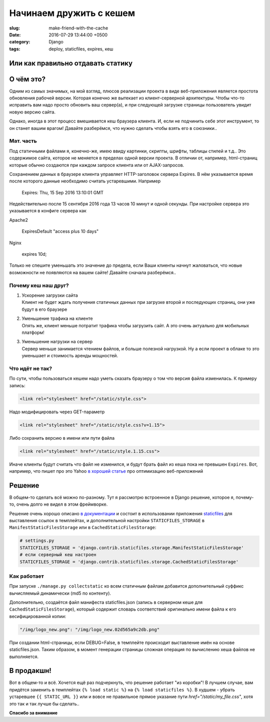 ========================
Начинаем дружить с кешем
========================

:slug: make-friend-with-the-cache
:date: 2016-07-29 13:44:00 +0500
:category: Django
:tags: deploy, staticfiles, expires, кеш

----------------------------------
Или как правильно отдавать статику
----------------------------------

.. image:: {filename}/images/2016-07-29-south-park-instructor-clear-cache.png
   :alt: If you don't clear your cache after an update - YOU GONNA HAVE A BAD TIME
   :width: 320px
   :align: left
   :class: post-image



----------
О чём это?
----------

Одним из самых значимых, на мой взгляд, плюсов реализации проекта в виде
веб-приложения является простота обновления рабочей версии. Которая конечно же
вытекает из клиент-серверной архитектуры. Чтобы что-то исправить вам надо просто
обновить ваш сервер(а), и при следующей загрузке страницы пользователь увидит новую
версию сайта.

Однако, иногда в этот процесс вмешивается кеш браузера клиента. И, если  не подчинить
себе этот инструмент, то он станет вашим врагом! Давайте разберёмся, что нужно
сделать чтобы взять его в союзники..

Мат. часть
==========

Под статичными файлами я, конечно-же, имею ввиду картинки, скрипты, шрифты, таблицы
стилей и т.д.. Это содержимое сайта, которое не меняется в пределах одной версии
проекта. В отличии от, например, html-страниц которые обычно создаются при
каждом запросе клиента или от AJAX-запросов.

Сохранением данных в браузере клиента управляет HTTP-заголовок сервера Expires. В нём указывается время после которого
данные необходимо считать устаревшими. Например

   Expires: Thu, 15 Sep 2016 13:10:01 GMT

Недействительно после 15 сентября 2016 года 13 часов 10 минут и одной секунды.
При настройке сервера это указывается в конфиге сервера как

Apache2

   ExpiresDefault "access plus 10 days"

Nginx

   expires 10d;

Только не спешите уменьшать это значение до предела, если Ваши клиенты начнут
жаловаться, что новые возможности не появляются на вашем сайте! Давайте сначала
разберёмся..

Почему кеш наш друг?
====================

1. | Ускорение загрузки сайта
   | Клиент не будет ждать получения статичных данных при загрузке второй и последующих страниц,
     они уже будут в его браузере
2. | Уменьшение трафика на клиенте
   | Опять же, клиент меньше потратит трафика чтобы загрузить сайт. А это очень актуально для мобильных платформ!
3. | Уменьшение нагрузки на сервер
   | Сервер меньше занимается чтением файлов, и больше полезной нагрузкой. Ну а если проект в облаке то это
     уменьшает и стоимость аренды мощностей.

Что идёт не так?
================

По сути, чтобы пользоваться кешем надо уметь сказать браузеру о том что версия файла изменилась. К примеру запись:

.. code-block:: html

   <link rel="stylesheet" href="/static/style.css">

Надо модифицировать через GET-параметр

.. code-block:: html

   <link rel="stylesheet" href="/static/style.css?v=1.15">

Либо сохранить версию в имени или пути файла

.. code-block:: html

   <link rel="stylesheet" href="/static/style.1.15.css">

Иначе клиенты будут считать что файл не изменился, и будут брать файл из кеша пока
не превышен ``Expires``. Вот, например, что пишет про это Yahoo
`в хорошей статье <https://developer.yahoo.com/performance/rules.html#expires>`_
про оптимизацию веб-приложений

-------
Решение
-------

В общем-то сделать всё можно по-разному. Тут я рассмотрю встроенное в Django
решение, которое я, почему-то, очень долго не видел в этом фреймворке.

Решение очень хорошо описано `в документации`_ и состоит в использовании приложения
staticfiles_  для выставления ссылок в темплейтах, и дополнительной настройки
``STATICFILES_STORAGE`` в ``ManifestStaticFilesStorage`` или в ``CachedStaticFilesStorage``:

.. code-block:: python

   # settings.py
   STATICFILES_STORAGE = 'django.contrib.staticfiles.storage.ManifestStaticFilesStorage'
   # если серверный кеш настроен
   STATICFILES_STORAGE = 'django.contrib.staticfiles.storage.CachedStaticFilesStorage'

.. _в документации: https://docs.djangoproject.com/en/1.9/howto/static-files/deployment/
.. _staticfiles: https://docs.djangoproject.com/en/1.9/ref/contrib/staticfiles/


Как работает
============

При запуске ``./manage.py collectstatic`` ко всем статичным файлам добавится дополнительный суффикс
вычисляемый динамически (md5 по контенту).

Дополнительно, создаётся файл манифеста staticfiles.json (запись в серверном кеше
для ``CachedStaticFilesStorage``), который содержит словарь соответствий оригинально
имени файла к его весифицированной копии:

.. code-block:: javascript

   "/img/logo_new.png": "/img/logo_new.02d565a9c2db.png"

При создании html-страницы, если DEBUG=False, в темплейте происходит выставление
имён на основе staticfiles.json. Таким образом, в момент генерации страницы сложная
операция по вычислению хеша файлов не выполняется.

-----------
В продакшн!
-----------

Вот в общем-то и всё. Хочется ещё раз подчеркнуть, что решение работает "из коробки"!
В лучшем случае, вам придётся заменить в темплейтах ``{% load static %}`` на ``{% load staticfiles %}``.
В худшем - убрать устаревшее ``{{ STATIC_URL }}``
или и вовсе не правильноe прямое указание пути `href="/static/my_file.css"`,
хотя это так и так лучше бы сделать..

**Спасибо за внимание**
